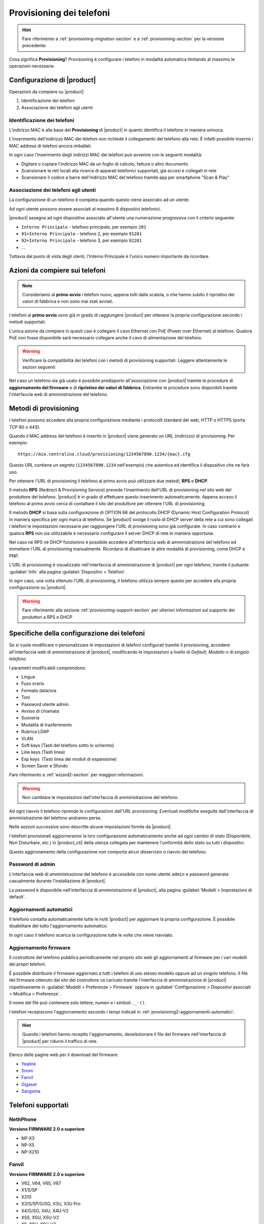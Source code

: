 
.. _provisioning-phone2-section:

=========================
Provisioning dei telefoni
=========================

.. hint::
    
    Fare riferimento a :ref:`provisioning-migration-section` e a
    :ref:`provisioning-section` per la versione precedente.


Cosa significa **Provisioning**? Provisioning è configurare i telefoni in
modalità automatica limitando al massimo le operazioni necessarie.



Configurazione di |product|
===========================

Operazioni da compiere su |product|:

#. Identificazione dei telefoni

#. Associazione dei telefoni agli utenti


Identificazione dei telefoni
----------------------------

L'indirizzo MAC è alla base del **Provisioning** di |product| in quanto
identifica il telefono in maniera univoca.

L'inserimento dell'indirizzo MAC dei telefoni non richiede il collegamento
del telefono alla rete. È infatti possibile inserire i MAC
address di telefoni ancora imballati.

In ogni caso l'inserimento degli indirizzi MAC dei telefoni può avvenire con
le seguenti modalità:

* Digitare o copiare l'indirizzo MAC da un foglio di
  calcolo, fattura o altro documento

* Scansionare le reti locali alla ricerca di apparati telefonici
  supportati, già accesi e collegati in rete

* Scansionare il codice a barre dell'indirizzo MAC del telefono tramite app
  per smartphone "Scan & Play"
 

Associazione dei telefoni agli utenti
-------------------------------------

La configurazione di un telefono è completa quando questo viene associato ad un
utente.

Ad ogni utente possono essere associati al massimo 8 dispositivi telefonici.

|product| assegna ad ogni dispositivo associato all'utente una numerazione
progressiva con il criterio seguente:

* ``Interno Principale`` - telefono principale, per esempio ``201``

* ``91+Interno Principale`` - telefono 2, per esempio ``91201``

* ``92+Interno Principale`` - telefono 3, per esempio ``92201``

* ...

Tuttavia dal punto di vista degli utenti, l'Interno Principale è l'unico numero
importante da ricordare.



Azioni da compiere sui telefoni
===============================

.. note::

    Consideriamo al **primo avvio** i telefoni nuovi, appena tolti dalla
    scatola, o che hanno subito il ripristino dei valori di fabbrica e non sono
    mai stati avviati.


I telefoni al **primo avvio** sono già in grado di raggiungere |product| per
ottenere la propria configurazione secondo i metodi supportati.

L'unica azione da compiere in questi casi è collegare il cavo Ethernet con PoE
(Power over Ethernet) al telefono. Qualora PoE non fosse disponibile sarà
necessario collegare anche il cavo di alimentazione del telefono.

.. warning::

    Verificare la compatibilità dei telefoni con i metodi di provisioning
    supportati. Leggere attentamente le sezioni seguenti

Nel caso un telefono sia già usato è possibile predisporlo all'associazione con
|product| tramite le procedure di **aggiornamento del firmware** e di
**ripristino dei valori di fabbrica**. Entrambe le procedure sono disponibili
tramite l'interfaccia web di amministrazione del telefono.

.. _provisioning-methods:

Metodi di provisioning
======================

I telefoni possono accedere alla propria configurazione mediante i protocolli
standard del web, HTTP o HTTPS (porta TCP 80 o 443).

Quando il MAC address del telefono è inserito in |product| viene generato un
URL (indirizzo) di provisioning. Per esempio: ::

    https://mio.centralino.cloud/provisioning/1234567890.1234/{mac}.cfg

Questo URL contiene un segreto (``1234567890.1234`` nell'esempio) che autentica
ed identifica il dispositivo che ne farà uso.

Per ottenere l'URL di provisioning il telefono al primo avvio
può utilizzare due metodi, **RPS** e **DHCP**. 

Il metodo **RPS** (Redirect & Provisioning Service) prevede l'inserimento dell'URL
di provisioning nel sito web del produttore del telefono. |product| è in grado
di effettuare questo inserimento automaticamente. Appena acceso il telefono
al primo avvio cerca di contattare il sito del produttore per ottenere l'URL di
provisioning.

Il metodo **DHCP** si basa sulla configurazione di OPTION 66 del protocollo
DHCP (Dynamic Host Configuration Protocol) in maniera specifica per ogni marca
di telefono. Se |product| svolge il ruolo di DHCP server della rete a cui sono
collegati i telefoni le impostazioni necessarie per raggiungere l'URL di
provisioning sono già configurate. In caso contrario e qualora **RPS** non sia
utilizzabile è necessario configurare il server DHCP di rete in maniera
opportuna.

Nel caso né RPS né DHCP funzionino è possibile accedere all'interfaccia web di
amministrazione del telefono ed immettere l'URL di provisioning manualmente. 
Ricordarsi di disattivare le altre modalità di provisioning, come DHCP e PNP.

L'URL di provisioning è visualizzato nell'interfaccia di amministrazione di
|product| per ogni telefono, tramite il pulsante :guilabel:`Info` alla pagina
:guilabel:`Dispositivi > Telefoni`.

In ogni caso, una volta ottenuto l'URL di provisioning, il telefono utilizza
sempre questo per accedere alla propria configurazione su |product|.

.. warning::

    Fare riferimento alla sezione :ref:`provisioning-support-section` per
    ulteriori informazioni sul supporto dei produttori a RPS e DHCP

Specifiche della configurazione dei telefoni
============================================

Se si vuole modificare o personalizzare le impostazioni di telefoni configurati
tramite il provisioning, accedere all'interfaccia web di amministrazione di
|product|, modificando le impostazioni a livello di *Default*, *Modello* o di 
*singolo telefono*.

I parametri modificabili comprendono:

* Lingua                                                         
* Fuso orario
* Formato data/ora                                        
* Toni
* Password utente admin                              
* Avviso di chiamata
* Suoneria                                                     
* Modalità di trasferimento
* Rubrica LDAP                                             
* VLAN
* Soft keys (Tasti del telefono sotto lo schermo)                                                    
* Line keys (Tasti linea)
* Exp keys  (Tasti linea dei moduli di espansione)
* Screen Saver e Sfondo

Fare riferimento a :ref:`wizard2-section` per maggiori informazioni.

.. warning:: 

   Non cambiare le impostazioni dall'interfaccia di amministrazione del
   telefono.

Ad ogni riavvio il telefono riprende le configurazioni dall'URL provisioning.
Eventuali modifiche eseguite dall'interfaccia di amministrazione del telefono
andranno perse.

Nelle sezioni successive sono descritte alcune impostazioni fornite da |product|.

I telefoni provisionati aggiorneranno la loro configurazione automaticamente anche 
ad ogni cambio di stato (Disponibile, Non Disturbare, etc.) in |product_cti| della 
utenza collegata per mantenere l'uniformità dello stato su tutti i dispositivi.

Questo aggironamento della configurazione non comporta alcun disservizio o riavvio 
del telefono.


Password di admin
-----------------

L'interfaccia web di amministrazione del telefono è accessibile con nome utente
``admin`` e password generata casualmente durante l'installazione di |product|.

La password è disponibile nell'interfaccia di amministrazione di |product|, alla
pagina :guilabel:`Modelli > Impostazioni di default`.


.. _provisioning2-aggiornamenti-automatici:

Aggiornamenti automatici
------------------------

Il telefono contatta automaticamente tutte le notti |product| per aggiornare la
propria configurazione. È possibile disabilitare del tutto l'aggiornamento
automatico.

In ogni caso il telefono scarica la configurazione tutte le volte che viene
riavviato.

.. _provisioning2-firmware-upgrade:

Aggiornamento firmware
----------------------

Il costruttore del telefono pubblica periodicamente nel proprio sito
web gli aggiornamenti al firmware per i vari modelli dei propri telefoni.

È possibile distribuire il firmware aggiornato a tutti i telefoni di
uno stesso modello oppure ad un singolo telefono. Il file del firmware
ottenuto dal sito del costruttore va caricato tramite l'interfaccia
di amministrazione di |product| rispettivamente in
:guilabel:`Modelli > Preferenze > Firmware` oppure in
:guilabel:`Configurazione > Dispositivi associati > Modifica >
Preferenze`.

Il nome del file può contenere solo lettere, numeri e i simboli ``._-()``.

I telefoni recepiscono l'aggiornamento secondo i tempi indicati
in :ref:`provisioning2-aggiornamenti-automatici`.

.. hint::

    Quando i telefoni hanno recepito l'aggiornamento, deselezionare
    il file del firmware nell'interfaccia di |product| per ridurre
    il traffico di rete.

Elenco delle pagine web per il download del firmware:

- `Yealink <http://support.yealink.com/documentFront/forwardToDocumentFrontDisplayPage>`_
- `Snom <https://service.snom.com/display/wiki/Firmware+Update+Center>`_
- `Fanvil <https://fanvil.com/Support/download.html>`_
- `Gigaset <https://teamwork.gigaset.com/gigawiki/pages/viewpage.action?pageId=37486876>`_
- `Sangoma <https://wiki.sangoma.com/display/PHON/Phone+Firmware+Release+Notes>`_


Telefoni supportati
===================

NethPhone
---------

**Versione FIRMWARE 2.0 o superiore**

* NP-X3
* NP-X5
* NP-X210

Fanvil
------

**Versione FIRMWARE 2.0 o superiore**

* V62, V64, V65, V67
* X1/S/SP
* X210
* X3/S/SP/G/SG, X3U, X3U Pro
* X4/G/SG, X4U, X4U-V2
* X5S, X5U, X5U-V2
* X6, X6U, X6U-V2
* X7A/C
* X301/P/G/W, X303/P/G/W
* H2U, H2U-V2, H5

Yealink 
-------

**Versione FIRMWARE 0.84 o superiore**

* T19(P) E2, T21(P) E2, T23P/G, T27G, T29G
* T30/P, T31/P/G, T33P/G
* T40P/G, T41P/S/U, T42G/S/U, T43U, T46G/S/U, T48G/S/U, T49G
* T52S, T53/W/C, T54S/W, T56A, T57W, T58V/A/W, VP59

Snom 
----

**Versione FIRMWARE 8.7.5 o superiore**

* D120, D140, D150
* D305, D315, D345, D375, D385
* D710, D712, D713, D715, D717, D725, D735, D745, D765, D785
* D862, D865

Gigaset
-------

**Versione FIRMWARE 3.15.9 o superiore**

* Maxwell Basic, Maxwell 2, Maxwell 3, Maxwell 4
   
Sangoma
-------

**Versione FIRMWARE X.0.4.67 o superiore**

* S205, S206
* S300, S305
* S400, S405, S406 
* S500, S505
* S700, S705

.. _provisioning-support-section:

Compatibilità provisioning
==========================

La seguente tabella risassume i metodi di provisioning utilizzati da ogni
produttore al primo avvio del telefono.

.. list-table:: Metodi di provisioning per produttore
    :widths: 5 5 5 5 10
    :header-rows: 1

    * - Produttore
      - Metodo primario
      - Metodo secondario
      - DHCP option
      - DHCP option value
    * - NethPhone
      - RPS
      - DHCP
      - 66
      - ``http://IP_CENTRALINO/provisioning/$mac.cfg``
    * - Fanvil
      - RPS
      - DHCP
      - 66
      - ``http://IP_CENTRALINO/provisioning/$mac.cfg``
    * - Yealink
      - RPS
      - DHCP
      - 66
      - ``http://IP_CENTRALINO/provisioning/$MAC.cfg``
    * - Snom
      - RPS
      - DHCP
      - 66 e 67
      - ``http://IP_CENTRALINO/provisioning/{mac}.xml``
    * - Gigaset
      - DHCP [#f1]_
      - RPS
      - 114
      - ``http://IP_CENTRALINO/provisioning/%MACD.xml``
    * - Sangoma
      - RPS [#f2]_
      - DHCP
      - 66
      - ``http://IP_CENTRALINO/provisioning``

.. [#f1] Per i telefoni Gigaset assicurarsi che il server DHCP di rete, se 
         diverso da |product|, non fornisca OPTION 66

.. [#f2] Il servizio RPS di Sangoma non consente l'inserimento dell'URL di 
         provisioning da |product|. Inserire l'URL di provisioning manualmente 
         tramite il portale di Sangoma, o utilizzare il metodo DHCP.
